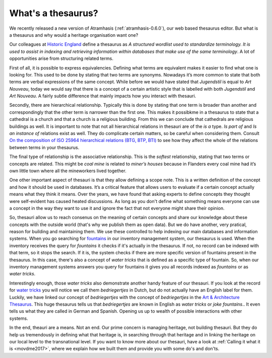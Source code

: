 .. post:: 2017-09-14
   :category: thesaurus
   :tags: vocabulary, indexing, search
   :author: Koen Van Daele
   :language: en

What's a thesaurus?
===================

We recently released a new version of Atramhasis (:ref:`atramhasis-0.6.0`), our
web based thesaurus editor. But what is a thesaurus and why would a heritage
organisation want one?

Our colleagues at `Historic England <http://www.historicengland.org.uk>`_ define 
a thesaurus as *A structured wordlist used to standardize terminology. It is used 
to assist in indexing and retrieving information within databases that make use 
of the same terminology*. A lot of opportunities arise from structuring related
terms.

First of all, it is possible to express equivalencies. Defining what terms are
equivalent makes it easier to find what one is looking for. This used to be done 
by stating that two terms are synonyms. Nowadays it’s more common to state that 
both terms are verbal expressions of the same concept. While before we would
have stated that *Jugendstil* is equal to *Art Nouveau*, today we would say that
there is a concept of a certain artistic style that is labelled with both
*Jugendstil* and *Art Nouveau*. A fairly subtle difference that mainly impacts
how you interact with thesauri.

Secondly, there are hierarchical relationship. Typically this is done by stating
that one term is broader than another and correspondingly that the other term is
narrower than the first one. This makes it possibkme in a thesaurus to
state that a cathedral is a church and that a church is a religious building.
From this we can conclude that cathedrals are religious buildings as well. It is 
important to note that not all hierarchical relations in thesauri are of the 
*is a* type. *Is part of* and *Is an instance of* relations exist 
as well. They do complicate certain matters, so be careful when considering them.
Consult `On the composition of ISO 25964 hierarchical relations (BTG, BTP, BTI)
<https://link.springer.com/article/10.1007/s00799-015-0162-2>`_ to see how they 
affect the whole of the relations between terms in your thesaurus.

The final type of relationship is the associative relationship. This is the
*softest* relationship, stating that two terms or concepts are related. This
might be *coal mine* is related to *miner’s houses* because in Flanders every
coal mine had it’s own little town where all the mineworkers lived together.

One other important aspect of thesauri is that they allow defining a scope note.
This is a written definition of the concept and how it should be used in
databases. It’s a critical feature that allows users to evaluate if a certain
concept actually means what they think it means. Over the years, we have found
that asking experts to define concepts they thought were self-evident has caused
heated discussions. As long as you don't define what something means everyone
can use a concept in the way they want to use it and ignore the fact that not
everyone might share their opinion.

So, thesauri allow us to reach consenus on the meaning of certain concepts and
share our knowledge about these concepts with the outside world (that's why we
publish them as open data). But we do have another, very pratical, reason for
building and maintaining them. We use these controlled to help indexing our main
databases and information systems. When you go searching for 
`fountains <https://inventaris.onroerenderfgoed.be/erfgoedobjecten?typologie=fonteinen>`_ 
in our inventory management system, our thesaurus is used. When the inventory
receives the query for *fountains* it checks if it's actually in the thesaurus.
If not, no record can be indexed with that term, so it stops the search. If it
is, the system checks if there are more specific version of fountains present in
the thesaurus. In this case, there's also a concept of *water tricks* that is
defined as a specific type of fountain. So, when our inventory management
systems answers you query for fountains it gives you all records indexed as *fountains* 
or as *water tricks*.

Interestingly enough, those *water tricks* also demonstrate another handy
feature of our thesauri. If you look at the record for `water tricks
<https://id.erfgoed.net/thesauri/erfgoedtypes/1524>`_ you will notice we call
them *bedriegertjes* in Dutch, but do not actually have an English label for
them. Luckily, we have linked our concept of *bedriegertjes* with the concept of
*bedriegertjes* in the `Art & Architecture Thesaurus <http://www.getty.edu/research/tools/vocabularies/aat/>`_. 
This huge thesaurus tells us that *bedriegertjes* are known in English as *water
tricks* or *joke fountains*.. It even tells us what they are called in German
and Spanish. Opening us up to wealth of possible interactions with other
systems.

In the end, theauri are a means. Not an end. Our prime concern is managing
heritage, not building thesauri. But they do help us tremendously in defining
what that heritage is, in searching through that heritage and in linking the
heritage on our local level to the transnational level. If you want to know more
about our thesauri, have a look at :ref:`Calling it what it is <movdme2017>`,
where we explain how we built them and provide you with some do's and don'ts.
